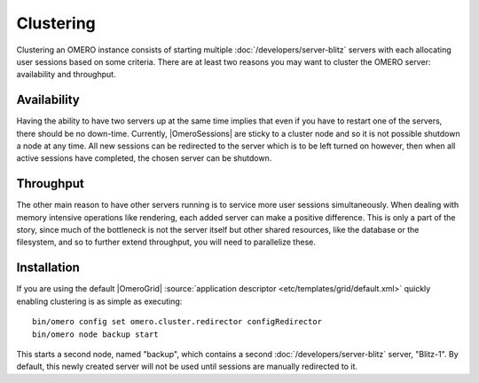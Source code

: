 Clustering
==========

Clustering an OMERO instance consists of starting multiple
:doc:`/developers/server-blitz` servers with each allocating user
sessions based on some criteria. There are at least two reasons you may
want to cluster the OMERO server: availability and throughput.

Availability
------------

Having the ability to have two servers up at the same time implies that
even if you have to restart one of the servers, there should be no
down-time. Currently, |OmeroSessions| are
sticky to a cluster node and so it is not possible shutdown a node at any
time. All new sessions can be redirected to the server which is to
be left turned on however, then when all active sessions have completed, the
chosen server can be shutdown.

Throughput
----------

The other main reason to have other servers running is to service more
user sessions simultaneously. When dealing with memory intensive
operations like rendering, each added server can make a positive
difference. This is only a part of the story, since much of the
bottleneck is not the server itself but other shared resources, like the
database or the filesystem, and so to further extend throughput, you
will need to parallelize these.

Installation
------------

If you are using the default |OmeroGrid|
:source:`application descriptor <etc/templates/grid/default.xml>`
quickly enabling clustering is as simple as executing:

::

     bin/omero config set omero.cluster.redirector configRedirector
     bin/omero node backup start

This starts a second node, named "backup", which contains a second
:doc:`/developers/server-blitz` server, "Blitz-1". By default, this
newly created server will not be used until sessions are manually
redirected to it.

.. seealso:: :doc:`/developers/Server/ScalingOmero`
